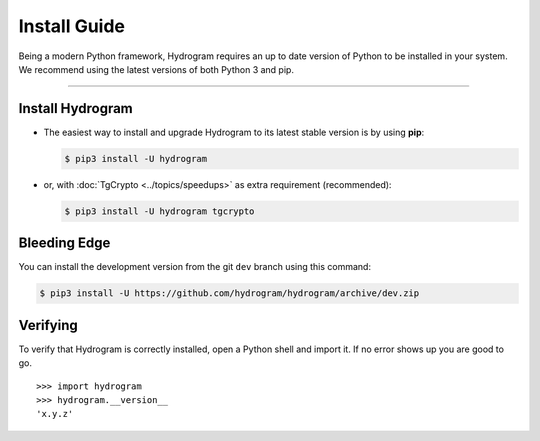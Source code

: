 Install Guide
=============

Being a modern Python framework, Hydrogram requires an up to date version of Python to be installed in your system.
We recommend using the latest versions of both Python 3 and pip.

-----

Install Hydrogram
-----------------

-   The easiest way to install and upgrade Hydrogram to its latest stable version is by using **pip**:

    .. code-block:: text

        $ pip3 install -U hydrogram

-   or, with :doc:`TgCrypto <../topics/speedups>` as extra requirement (recommended):

    .. code-block:: text

        $ pip3 install -U hydrogram tgcrypto

Bleeding Edge
-------------

You can install the development version from the git ``dev`` branch using this command:

.. code-block:: text

    $ pip3 install -U https://github.com/hydrogram/hydrogram/archive/dev.zip

Verifying
---------

To verify that Hydrogram is correctly installed, open a Python shell and import it.
If no error shows up you are good to go.

.. parsed-literal::

    >>> import hydrogram
    >>> hydrogram.__version__
    'x.y.z'

.. _`Github repo`: http://github.com/hydrogram/hydrogram
